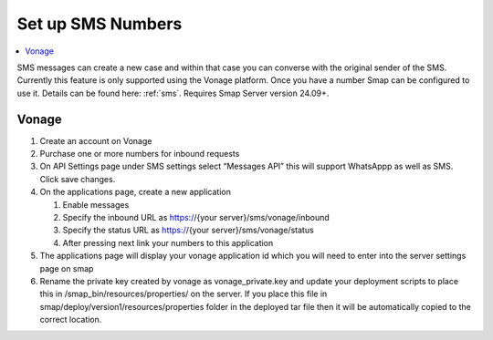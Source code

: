 .. _sms-server-admin:

Set up SMS Numbers
==================

.. contents::
 :local:

SMS messages can create a new case and within that case you can converse with the original sender of the SMS.  Currently this feature
is only supported using the Vonage platform.  Once you have a number Smap can be configured to use it.  Details can be found here: :ref:`sms`.
Requires Smap Server version 24.09+.

Vonage
------

#.  Create an account on Vonage
#.  Purchase one or more numbers for inbound requests
#.  On API Settings page under SMS settings select “Messages API” this will support WhatsAppp as well as SMS.  
    Click save changes.
#.  On the applications page, create a new application

    #.  Enable messages
    #.  Specify the inbound URL as https://{your server}/sms/vonage/inbound
    #.  Specify the status URL as https://{your server}/sms/vonage/status
    #.  After pressing next link your numbers to this application
#.  The applications page will display your vonage application id which you will need to enter into the 
    server settings page on smap
#.  Rename the private key created by vonage as vonage_private.key and update your deployment scripts to 
    place this in /smap_bin/resources/properties/ on the server.  If you place this file in 
    smap/deploy/version1/resources/properties folder in the deployed tar file then it will be automatically 
    copied to the correct location.

